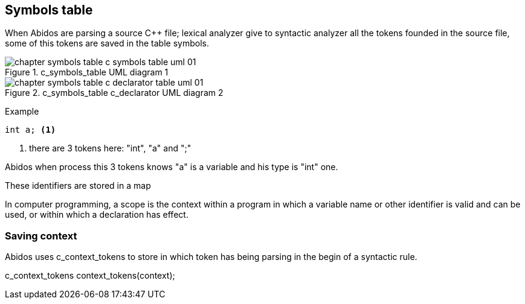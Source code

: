 == Symbols table

When Abidos are parsing a source C++ file; lexical analyzer give to syntactic
analyzer all the tokens founded in the source file, some of this tokens
are saved in the table symbols.

.c_symbols_table UML diagram 1
image::images/chapter_symbols_table_c_symbols_table_uml_01.{eps_svg}[align="center"]

.c_symbols_table c_declarator UML diagram 2
image::images/chapter_symbols_table_c_declarator_table_uml_01.{eps_svg}[align="center"]

Example
----
int a; <1>
----

<1> there are 3 tokens here: "int", "a" and ";"

Abidos when process this 3 tokens knows "a" is a variable and his type is "int"
one.

These identifiers are stored in a map

//## explain how c_token is transformed to a c_symbol

In computer programming, a scope is the context within a program in
which a variable name or other identifier is valid and can be used,
or within which a declaration has effect.

=== Saving context

Abidos uses c_context_tokens to store in which token has being parsing in the
begin of a syntactic rule.

c_context_tokens context_tokens(context);
indexterm:[context]
